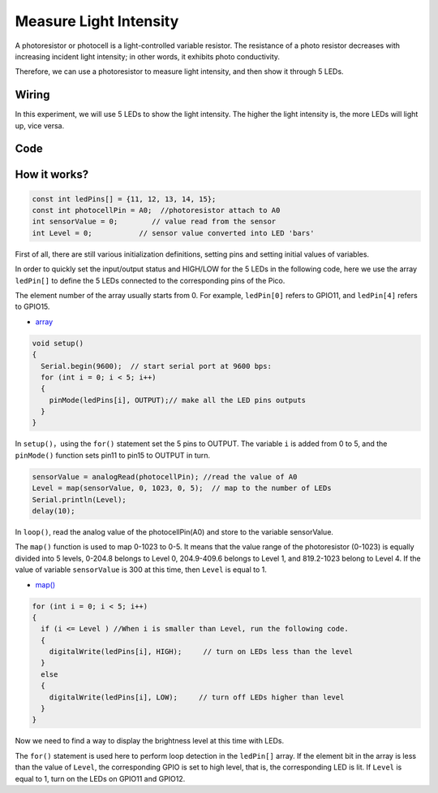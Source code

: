 Measure Light Intensity
========================
A photoresistor or photocell is a light-controlled variable resistor. The resistance of a photo resistor decreases with increasing incident light intensity; in other words, it exhibits photo conductivity.

Therefore, we can use a photoresistor to measure light intensity, and then show it through 5 LEDs.

Wiring
-------------------------

In this experiment, we will use 5 LEDs to show the light intensity. The higher the light intensity is, the more LEDs will light up, vice versa.

.. image:: img/wiring_measure_light.png

Code
----------
.. raw:: html

  <iframe src=https://create.arduino.cc/editor/sunfounder01/b0f8012d-69e5-443a-a1c1-9e690d568696/preview?embed style="height:510px;width:100%;margin:10px 0" frameborder=0></iframe>

How it works?
---------------
.. code-block:: arduino

  const int ledPins[] = {11, 12, 13, 14, 15};
  const int photocellPin = A0;  //photoresistor attach to A0
  int sensorValue = 0;        // value read from the sensor
  int Level = 0;           // sensor value converted into LED 'bars'


First of all, there are still various initialization definitions, setting pins and setting initial values ​​of variables.

In order to quickly set the input/output status and HIGH/LOW for the 5 LEDs in the following code, here we use the array ``ledPin[]`` to define the 5 LEDs connected to the corresponding pins of the Pico.

The element number of the array usually starts from 0. For example, ``ledPin[0]`` refers to GPIO11, and ``ledPin[4]`` refers to GPIO15.

* `array <https://www.arduino.cc/reference/en/language/variables/data-types/array/>`_

.. code-block:: arduino

  void setup()
  {
    Serial.begin(9600);  // start serial port at 9600 bps:
    for (int i = 0; i < 5; i++)
    {
      pinMode(ledPins[i], OUTPUT);// make all the LED pins outputs
    }
  }


In ``setup()``，using the ``for()`` statement set the 5 pins to OUTPUT. The variable ``i`` is added from 0 to 5, and the ``pinMode()`` function sets pin11 to pin15 to OUTPUT in turn.

.. code-block:: arduino

  sensorValue = analogRead(photocellPin); //read the value of A0
  Level = map(sensorValue, 0, 1023, 0, 5);  // map to the number of LEDs
  Serial.println(Level);
  delay(10);

In ``loop()``, read the analog value of the photocellPin(A0) and store to the variable sensorValue.

The ``map()`` function is used to map 0-1023 to 0-5. It means that the value range of the photoresistor (0-1023) is equally divided into 5 levels, 0-204.8 belongs to Level 0, 204.9-409.6 belongs to Level 1, and 819.2-1023 belong to Level 4.
If the value of variable ``sensorValue`` is 300 at this time, then ``Level`` is equal to 1.

* `map() <https://www.arduino.cc/reference/en/language/functions/math/map/>`_

.. code-block:: arduino

  for (int i = 0; i < 5; i++)
  {
    if (i <= Level ) //When i is smaller than Level, run the following code.
    {
      digitalWrite(ledPins[i], HIGH);     // turn on LEDs less than the level
    }
    else
    {
      digitalWrite(ledPins[i], LOW);     // turn off LEDs higher than level
    }
  }

Now we need to find a way to display the brightness level at this time with LEDs.

The ``for()`` statement is used here to perform loop detection in the ``ledPin[]`` array. If the element bit in the array is less than the value of ``Level``, the corresponding GPIO is set to high level, that is, the corresponding LED is lit.
If ``Level`` is equal to 1, turn on the LEDs on GPIO11 and GPIO12.

